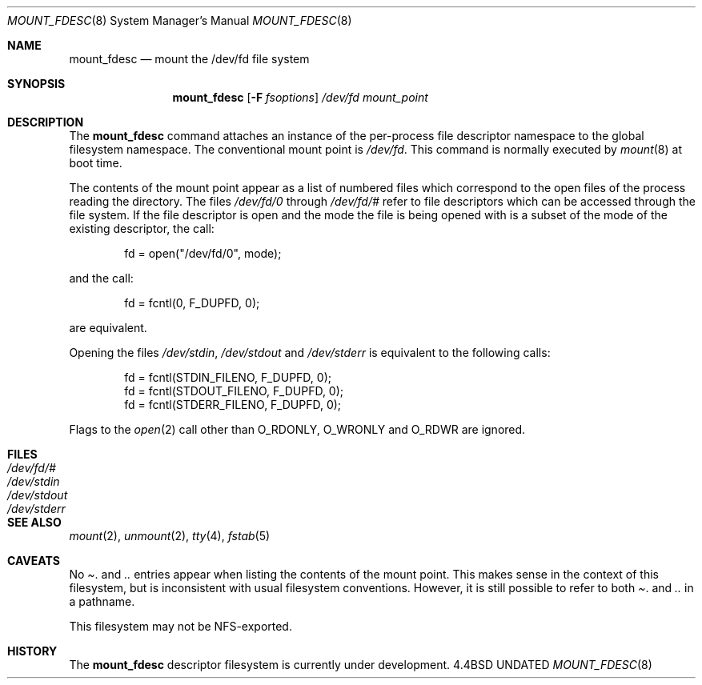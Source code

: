 .\"
.\" Copyright (c) 1992 The Regents of the University of California
.\" Copyright (c) 1990, 1992 Jan-Simon Pendry
.\" All rights reserved.
.\"
.\" This code is derived from software donated to Berkeley by
.\" Jan-Simon Pendry.
.\"
.\" %sccs.include.redist.roff%
.\"
.\"	@(#)mount_fdesc.8	5.2 (Berkeley) %G%
.\"
.\"
.Dd 
.Dt MOUNT_FDESC 8
.Os BSD 4.4
.Sh NAME
.Nm mount_fdesc
.Nd mount the /dev/fd file system
.Sh SYNOPSIS
.Nm mount_fdesc
.Op Fl F Ar fsoptions
.Pa /dev/fd
.Pa mount_point
.Sh DESCRIPTION
The
.Nm mount_fdesc
command attaches an instance of the per-process file descriptor
namespace to the global filesystem namespace.
The conventional mount point is
.Pa /dev/fd .
This command is normally executed by
.Xr mount 8
at boot time.
.Pp
The contents of the mount point appear as a list of numbered files
which correspond to the open files of the process reading the
directory.
The files
.Pa /dev/fd/0
through
.Pa /dev/fd/#
refer to file descriptors which can be accessed through the file
system.
If the file descriptor is open and the mode the file is being opened
with is a subset of the mode of the existing descriptor, the call:
.Bd -literal -offset indent
fd = open("/dev/fd/0", mode);
.Ed
.Pp
and the call:
.Bd -literal -offset indent
fd = fcntl(0, F_DUPFD, 0);
.Ed
.Pp
are equivalent.
.Pp
Opening the files
.Pa /dev/stdin ,
.Pa /dev/stdout
and
.Pa /dev/stderr
is equivalent to the following calls:
.Bd -literal -offset indent
fd = fcntl(STDIN_FILENO,  F_DUPFD, 0);
fd = fcntl(STDOUT_FILENO, F_DUPFD, 0);
fd = fcntl(STDERR_FILENO, F_DUPFD, 0);
.Ed
.Pp
Flags to the
.Xr open 2
call other than
.Dv O_RDONLY , 
.Dv O_WRONLY
and
.Dv O_RDWR
are ignored.
.Sh FILES
.Bl -tag -width /dev/stderr -compact
.It Pa /dev/fd/#
.It Pa /dev/stdin
.It Pa /dev/stdout
.It Pa /dev/stderr
.El
.Sh SEE ALSO
.Xr mount 2 ,
.Xr unmount 2 ,
.Xr tty 4 ,
.Xr fstab 5
.Sh CAVEATS
No
.Pa .
and
.Pa ..
entries appear when listing the contents of the mount point.
This makes sense in the context of this filesystem, but is inconsistent
with usual filesystem conventions.
However, it is still possible to refer to both
.Pa .
and 
.Pa ..
in a pathname.
.Pp
This filesystem may not be NFS-exported.
.Sh HISTORY
The
.Nm
descriptor filesystem
is
.Ud
